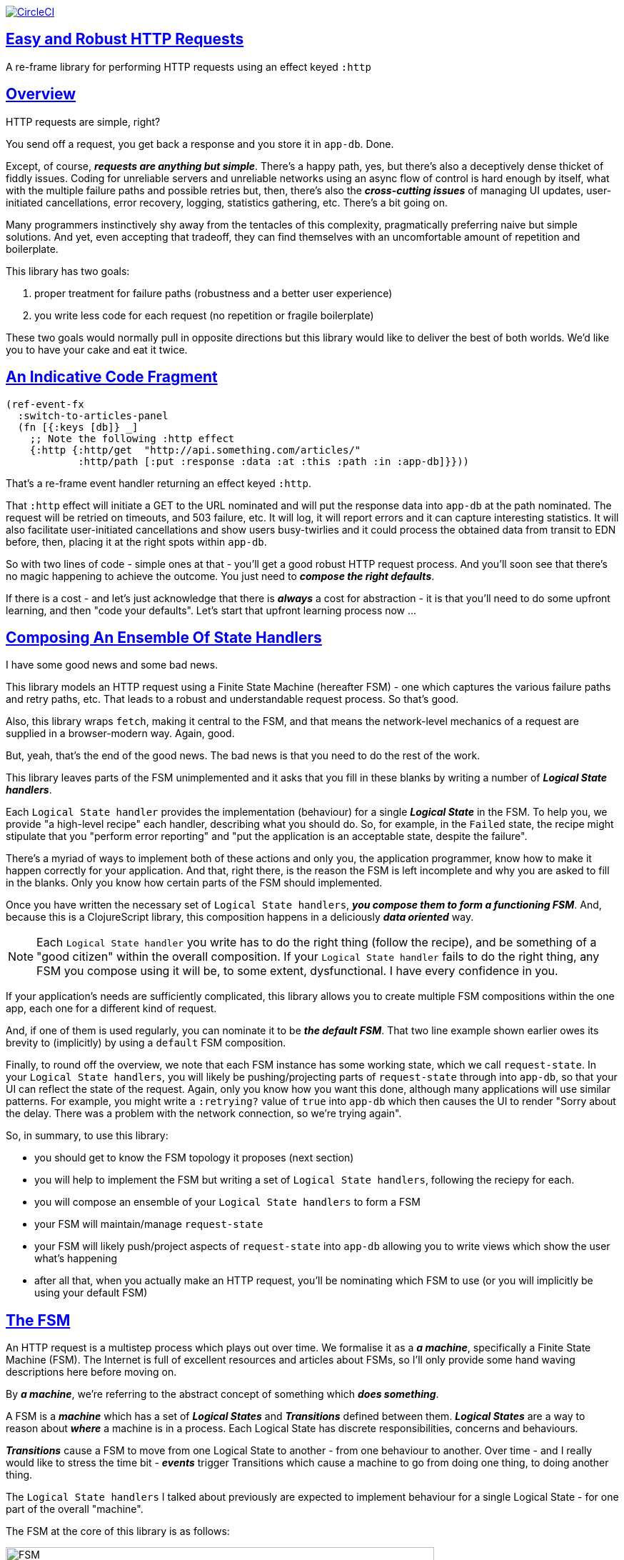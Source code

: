 :source-highlighter: coderay
:source-language: clojure
:toc:
:toc-placement: preamble
:sectlinks:
:sectanchors:
:toc:
:icons: font


image:https://circleci.com/gh/Day8/re-frame-http-fx-2.svg?style=svg["CircleCI", link="https://circleci.com/gh/Day8/re-frame-http-fx-2"]

== Easy and Robust HTTP Requests


A re-frame library for performing HTTP requests using an effect keyed `:http`

== Overview

HTTP requests are simple, right?

You send off a request, you get back a response and you store it in `app-db`. Done.

Except, of course, _**requests are anything but simple**_.  There's a happy path, yes, but there's also a deceptively dense thicket of fiddly issues. Coding for unreliable servers and unreliable networks using an async flow of control is hard enough by itself, what with the multiple failure paths and possible retries but, then, there's also the *_cross-cutting issues_* of managing UI updates, user-initiated cancellations, error recovery, logging, statistics gathering, etc. There's a bit going on.

Many programmers instinctively shy away from the tentacles of this complexity, pragmatically preferring naive but simple solutions. And yet, even accepting that tradeoff, they can find themselves with an uncomfortable amount of repetition and boilerplate.

This library has two goals:

  1. proper treatment for failure paths (robustness and a better user experience)
  2. you write less code for each request (no repetition or fragile boilerplate)

These two goals would normally pull in opposite directions but this library would like to deliver the best of both worlds. We'd like you to have your cake and eat it twice. 


== An Indicative Code Fragment 

[source, Clojure]
----
(ref-event-fx 
  :switch-to-articles-panel
  (fn [{:keys [db]} _]
    ;; Note the following :http effect
    {:http {:http/get  "http://api.something.com/articles/"
            :http/path [:put :response :data :at :this :path :in :app-db]}}))
----

That's a re-frame event handler returning an effect keyed `:http`. 

That `:http` effect will initiate a GET to the URL nominated and will put the response data into `app-db` at the path nominated. The request will be retried on timeouts, and 503 failure, etc. It will log, it will report errors and it can capture interesting statistics. It will also facilitate user-initiated cancellations and show users busy-twirlies and it could process the obtained data from transit to EDN before, then, placing it at the right spots within `app-db`.

So with two lines of code - simple ones at that - you'll get a good robust HTTP request process. And you'll soon see that there's no  magic happening to achieve the outcome. You just need to *_compose the right defaults_*.

If there is a cost - and let's just acknowledge that there is *_always_* a cost for abstraction - it is that you'll need to do some upfront learning, and then "code your defaults". Let's start that upfront learning process now ...

== Composing An Ensemble Of State Handlers

I have some good news and some bad news.

This library models an HTTP request using a Finite State Machine (hereafter FSM) - one which captures the various failure paths and retry paths, etc. That leads to a robust and understandable request process. So that's good. 

Also, this library wraps `fetch`, making it central to the FSM, and that means the network-level mechanics of a request are supplied in a browser-modern way. Again, good.

But, yeah, that's the end of the good news. The bad news is that you need to do the rest of the work.

This library leaves parts of the FSM unimplemented and it asks that you fill in these blanks by writing a number of *_Logical State handlers_*. 

Each `Logical State handler` provides the implementation (behaviour) for a single *_Logical State_* in the FSM.  To help you, we provide  "a high-level recipe" each handler, describing what you should do. So, for example, in the `Failed` state, the recipe might stipulate that you "perform error reporting" and "put the application is an acceptable state, despite the failure".  

There's a myriad of ways to implement both of these actions and only you, the application programmer, know how to make it happen correctly for your application.  And that, right there, is the reason the FSM is left incomplete and why you are asked to fill in the blanks. Only you know how certain parts of the FSM should implemented. 

Once you have written the necessary set of `Logical State handlers`, *_you compose them to form a functioning FSM_*. And, because this is a ClojureScript library, this composition happens in a deliciously *_data oriented_* way.

NOTE: Each `Logical State handler` you write has to do the right thing (follow the recipe), and be something of a "good citizen" within the overall composition. If your `Logical State handler` fails to do the right thing, any FSM you compose using it will be, to some extent, dysfunctional. I have every confidence in you.

If your application's needs are sufficiently complicated, this library allows you to create multiple FSM compositions within the one app, each one for a different kind of request. 

And, if one of them is used regularly, you can nominate it to be *_the default FSM_*. That two line example shown earlier owes its brevity to (implicitly) by using a `default` FSM composition. 

Finally, to round off the overview, we note that each FSM instance has some working state, which we call `request-state`.  In your `Logical State handlers`, you will likely be pushing/projecting parts of `request-state` through into `app-db`, so that your UI can reflect the state of the request. Again, only you know how you want this done, although many applications will use similar patterns.  For example, you might write a `:retrying?` value of `true` into `app-db` which then causes the UI to render "Sorry about the delay. There was a problem with the network connection, so we're trying again".

So, in summary, to use this library:

* you should get to know the FSM topology it proposes (next section)
* you will help to implement the FSM but writing a set of `Logical State handlers`, following the reciepy for each.
* you will compose an ensemble of your `Logical State handlers` to form a FSM
* your FSM will maintain/manage `request-state`
* your FSM will likely push/project aspects of `request-state` into `app-db` allowing you to write views which show the user what's happening 
* after all that, when you actually make an HTTP request, you'll be nominating which FSM to use (or you will implicitly be using your default FSM)


== The FSM

An HTTP request is a multistep process which plays out over time. We formalise it as a *_a machine_*, specifically a Finite State Machine (FSM). The Internet is full of excellent resources and articles about FSMs, so I'll only provide some hand waving descriptions here before moving on. 

By *_a machine_*, we're referring to the abstract concept of something which *_does something_*. 

A FSM is a *_machine_* which has a set of *_Logical States_* and *_Transitions_* defined between them.  *_Logical States_* are a way to reason about *_where_* a machine is in a process. Each Logical State has discrete responsibilities, concerns and behaviours. 

*_Transitions_* cause a FSM to move from one Logical State to another - from one behaviour to another. Over time - and I really would like to stress the time bit - *_events_* trigger Transitions which cause a machine to go from doing one thing, to doing another thing.

The `Logical State handlers` I talked about previously are expected to implement behaviour for a single Logical State - for one part of the overall "machine". 

The FSM at the core of this library is as follows: 

image::http://www.plantuml.com/plantuml/png/ZLDFJznE3BtFfx3WykEdheHwGLgj4B0Lwg47H0yz40vEnikEDh5JZrEqglhTEzc4T3OKrBazvptx-K-keg5QrzJEf0KJACLC6l11gR8W36uRF04rhUt1Kwmqj7tSkRWBtA9Y0t6BNfu3Fy46wqZPbnAhtPDAntujjIYStgQNAmsDuAS3W1jHJphIhg-lK-orVBrU7xZ7yTKAFcFRxk_GjfUNy2KyRUscxcYMTaQxbptM1zelvzpWvEIUldSKZVm904QO8AItMcNo5y4t39OwJ_I3O8G0RmhkL2gAyQ19WZ_mBS7Nhgg8_8kb2RvPuPCmzNv6IpqSqLpWN5P-2OOx0jiIACLME1AKulSV2cu75aK81iWUsXehIg3Wm90IBdpfijQNi14512Px5jr19Sp3EHNSon4YwG_IgL3lewof6SJ9ryF_Zp2-nSFfjAh7nMM-aoNe09pBedF1aR58R3FonSL5JnlUBOOwnGTou4fKa_E2fqAPqxbsvinqdx7VhxH9eE2IAkmYWOb0Wxplove6YY0Af2eA8HRSfN0bQNwOShjyyFCQHsErq91qzi_yZcD_Qp5kkkJjlxyjKtJSvE3kBCyzNyFHgOsPKrg4Z-Vdqo6SlUTkZLnHNG_pnLBKahw_rowIWf4sWT785zm7nusTEO3ipDzVGpln2ZvqD5Fc3UL_ugGaxrmMdqkoVt49FW6NbL_uOskloTa0vcsy9hiiDFUHVYztHUoxfluD[FSM,600]


Notes:

* to use this library, you'll need to understand this FSM
* the boxes in the diagram represent the FSM's "Logical States"
* the lines between the boxes are the "transitions"
* when you write a `state handler` you are implementing the behaviour for one of the boxes
* the "happy path" is shown in blue  (both boxes and lines)
* and, yes, there are variations on this model - this one is ours. You could, for example, have teased the "Problem" Logical State out into four distinct states: "Timed Out", "Connection Problem", "Recoverable Server Problem" and "Unrecoverable Server Problem".  We decided to NOT do that because of, well, reasons. My point is that there isn't a "right" model, just one that suits a purpose.

XXX Should we have the `Issued state` which allows you to:

   - set twirly state?
   - obtain the id?
   
== About State

XXX There's three kinds of state to talk somewhere:

* Logical State (of the FSM) 
* request-state
* app-db state at a path

== Requesting

Here's the terse code we saw earlier:

[source, Clojure]
----
(ref-event-fx 
  :switch-to-articles-panel
  (fn [{:keys [db]} _]
    ;; Note the following :http effect
    {:http {:http/get  "http://api.something.com/articles/"
            :http/path [:put :response :data :at :this :path :in :app-db]}}))
----

It uses an effect `:http` to initiate an HTTP GET request. 

To aid your understanding of `:http`, let's now pendulum to the opposite extreme and show you *_the most verbose_* version possible:  
[source, Clojure]
----
(reg-event-fx
  :request-articles
  (fn [_ _]
    {:http  {:http/get        "http://api.something.com/articles/"

             :http/params     {:user     "Fred"
                               :customer "big one"}
             :http/headers    {"Authorization"  "Bearer QWxhZGRpbjpvcGVuIHNlc2FtZQ=="
                               "Cache-Control"  "no-cache"}

             :http/content-type {#"application/.*json" :json
                                 #"application/edn"    :text}

             ;; Nominate which `Logical State handlers` should be used for this request.
             ;; Look back at the FSM diagram and at the boxes which represented 
             ;; Logical States. We are nominating what handler will implment the 
             ;; bahaviour in each Logical State (each box of the diagram). 
             ;;
             ;; When a HTTP request transitions to a new Logical State, it will `dispatch`
             ;; the event you nominate below, and the associated event handler is expected
             ;; to perform "the behaviour" required in that Logical State.
             :http/in-process    [:my-processor]
             :http/in-problem    [:deep-think :where-did-I-go-wrong]
             :http/in-failed     [:call-mum]
             :http/in-cancelled  [:generic-cancelled]
             :http/in-succeeded  [:yah! "fist-pump" :twice]
             :http/in-done       [:so-tired-now]

             ;; Optional, defaults to (keyword (gensym "http-")) e.g. :http-123
             ;; Useful when you want to 
             :http/id            :my-xyz-request ;; otherwise defaults to (keyword (gensym "http-")) e.g. http-123

             :http/timeout       5000 ;; otherwise no default, request will run as long as browser implementor allows.

             :http/credentials   "omit" ;; default is 'include'
             :http/redirect      "manual" ;; default is 'follow'
             :http/mode          "cors" ;; default is 'same-origin'
             :http/cache         "no-store" ;; default is 'default' ref https://developer.mozilla.org/en-US/docs/Web/API/Request/cache
             :http/referrer      "no-referrer" ;; default is 'client'
             
             ;; ref https://developer.mozilla.org/en-US/docs/Web/Security/Subresource_Integrity
             :http/integrity     "sha256-BpfBw7ivV8q2jLiT13fxDYAe2tJllusRSZ273h2nFSE=" 

             ;; NOTE: GET or HEAD cannot have body!
             :http/body          String | js/ArrayBuffer | js/Blob | js/FormData | js/BufferSource | js/ReadableStream


             ;; Optionally, the path within `app-db` to which request related data should be put
             ;; See section in these docs called `path state`  for more details 
             :http/path [:put :response :data :at :this :path :in :app-db]

             ;; Optionally, put into context any application-specific data 
             ;; for later used within the "state handlers". For example "description"
             ;; might be a useful string for displaynig to the users in the UI or
             ;; to put in errors or logs.
             ;;Later, you'll be able to access it from within the state handlers
             :http/context {:max-retries  5
                            :description  "Loading articles"}}))
----

XXX add optional `:http/request-id`  and a  `:http/cancel` event

You can see that there's a lot of flexibility available which is good, 
but we can also agree that's waaaay too
much to specify each time you make an HTTP request. Particularly because, most of the time, 
you'll be wanting the same headers, or params and `Logical State handers`. 

We need a way to "factor out" the common stuff so we don't have to nominate it 
every time. That way is "profiles" ... 


== Profiles

On program startup, you can "register" one or more `profiles` for later use. 

These profiles capture the common `:http` specification values you want to use in later requests. 

Because the `:http` effect itself is just a data specification, a profile is 
simply a way to factor out "the data values" we want to use in later `:http` 
effect uses.

Like this:
```clj
(reg-event-fx
   :register-my-http-profiles
   (fn [_ _]

      {:http   {;; Notice the use of `:http/reg-profile`
                ;; The value `:xyz` is the `id` of the profile being registered
                ;; The special value of `:http/default` says that this profile
                ;; should be used for all requests, unless otherwise overridden.
                ;; Clearly, you can register multiple profiles
                
                :http/reg-profile   :xyz
      
                ;; the values associated with this profile
                :http/values {                              
                              :http/in-process    [:my-processor]
                              :http/in-problem    [:generic-problem :extra "whatever"]
                              :http/in-failed     [:my-special-failed]
                              :http/in-cancelled  [:generic-cancelled]
                              :http/in-done       [:generic-done]
                              
                              :http/timeout       3000
                              
                              :http/context  {:max-retries 2}}
                                     
                ;; Optional, advanced feature.
                ;; Profiles thmselves can be combined/composed.
                ;; In this section, you can specify how the `:http/values` in this 
                ;; profile should be combined with the values in other profile. 
                ;; For each key in `:http/values` provide you can provide a two argument 
                ;; fucntion to do the combining. 
                ;; The two arguments given to this function will be:
                ;;    (1) the value in "other" profile 
                ;;    (2) the value in this profile
                ;; 
                ;; Example combining functions:
                ;;    - `merge` would be useful if combining maps
                ;;    - `conj` would useful for combining vectors
                ;;    - `str` would be useful for combining strings (URI?)
                ;;    - `#(identity %2)` would cause the value in this profile
                ;;      overwirte the value in the other profile. 
                ;; 
                :http/combine   {:http/params   merge
                                 :http/get      str }}}))               
```
XXX Isaac are we using `default? true` approach 

You could then use this profile in an `:http` effect like this:
```clj
{:http {:http/get      "http://api.endpoint.com/articles/"
        :http/profiles [:xyz]               ;;  <-------  Here
        :http/path     [:put :response :data :at :this :path :in :app-db]}}))
```

Notice the use of `:http/profiles` and how it nominates one or more `profile` `ids`:  in this case the profile id `:xyz` which we registered above. 

=== Multiple Profiles

Notice that more than one profile can be specified:
```clj
{:http {:http/get      "http://api.endpoint.com/articles/"
        :http/profiles [:first :jwt :xyz]               ;;  <-------  Here
        :http/path     [:put :response :data :at :this :path :in :app-db]}}
```

So that says to combine the three profiles with ids `:first` `:jwt` and `:xyz`, and to then combine that with the `http/get` and `:http/path`. 

Now this get interesting. How should combinations be done? 

== Combining Profiles

Combining Profiles is best understoof by imagining a `reduce` across maps. 

Conside this: 
```clj
(reduce merge {}  [map1, map2, map3])
```
It will `merge` multiple maps into one. The key/value pairs in the maps will be  
accumulated, with any values in later maps overwriting the values in earlier ones. 

So that
```clj
(def map1 {a: 1})
(def map2 {b: 2})
(def map3 {a: 11})

(reduce merge {}  [map1, map2, map3])
```
results in `{a: 11  :b 2}`. 

Notice how `:a` has the value `11`, not `1` because the value for `:a` in `map3` overwrites the earlier value in `map1`. 

So, profiles ... 

When you specify multiple profiles, it is useful to imagine that you are asking for 
a `merge` of all the `:http/values` in the profiles. 

All the 

The next point to note is that 
Good, now we have the basics:

```clj
{:http {:http/get      "http://api.endpoint.com/articles/"
        :http/profiles [:first :jwt :xyz]               ;;  <-------  Here
        :http/path     [:put :response :data :at :this :path :in :app-db]}}
```


Next, notice that `merge` is shallow. 
```clj
(def map1 {a: {:aa 1})
(def map2 {b: 2})
(def map3 {a: {:cc 1})

(reduce merge {}  [map1, map2, map3])
```
You might mistakenly think the result should be: 
results in `{a: {:aa 1 :cc 1}  :b 2}`. 

But actually it is: 
results in `{a: {:cc 1}  :b 2}`. 

The `:a` value of `map3` simply replaces the completely the earlier value. `merge` is shallow. 


